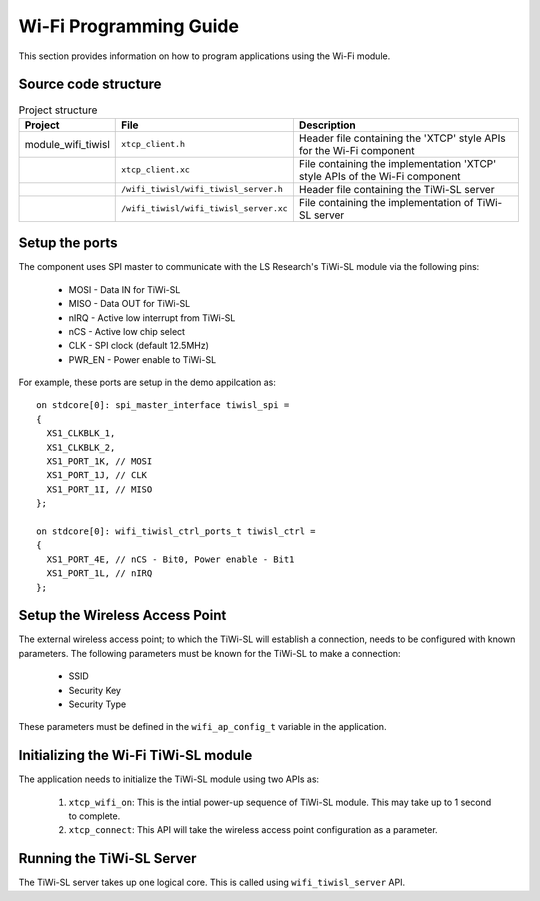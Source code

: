 Wi-Fi Programming Guide
=======================

This section provides information on how to program applications using the Wi-Fi
module.

Source code structure
---------------------
.. list-table:: Project structure
  :header-rows: 1

  * - Project
    - File
    - Description
  * - module_wifi_tiwisl
    - ``xtcp_client.h``
    - Header file containing the 'XTCP' style APIs for the Wi-Fi component
  * -
    - ``xtcp_client.xc``
    - File containing the implementation 'XTCP' style APIs of the Wi-Fi component
  * -
    - ``/wifi_tiwisl/wifi_tiwisl_server.h``
    - Header file containing the TiWi-SL server
  * -
    - ``/wifi_tiwisl/wifi_tiwisl_server.xc``
    - File containing the implementation of TiWi-SL server


Setup the ports
---------------

The component uses SPI master to communicate with the LS Research's TiWi-SL
module via the following pins:

  * MOSI - Data IN for TiWi-SL
  * MISO - Data OUT for TiWi-SL
  * nIRQ - Active low interrupt from TiWi-SL
  * nCS  - Active low chip select
  * CLK  - SPI clock (default 12.5MHz)
  * PWR_EN - Power enable to TiWi-SL

For example, these ports are setup in the demo appilcation as:
::

    on stdcore[0]: spi_master_interface tiwisl_spi =
    {
      XS1_CLKBLK_1,
      XS1_CLKBLK_2,
      XS1_PORT_1K, // MOSI
      XS1_PORT_1J, // CLK
      XS1_PORT_1I, // MISO
    };

    on stdcore[0]: wifi_tiwisl_ctrl_ports_t tiwisl_ctrl =
    {
      XS1_PORT_4E, // nCS - Bit0, Power enable - Bit1
      XS1_PORT_1L, // nIRQ
    };

Setup the Wireless Access Point
-------------------------------

The external wireless access point; to which the TiWi-SL will establish a
connection, needs to be configured with known parameters. The following
parameters must be known for the TiWi-SL to make a connection:

    * SSID
    * Security Key
    * Security Type

These parameters must be defined in the ``wifi_ap_config_t`` variable in the
application.

Initializing the Wi-Fi TiWi-SL module
-------------------------------------

The application needs to initialize the TiWi-SL module using two APIs as:

    #. ``xtcp_wifi_on``: This is the intial power-up sequence of TiWi-SL
       module. This may take up to 1 second to complete.
    #. ``xtcp_connect``: This API will take the wireless access point
       configuration as a parameter.

Running the TiWi-SL Server
--------------------------

The TiWi-SL server takes up one logical core. This is called using
``wifi_tiwisl_server`` API.
